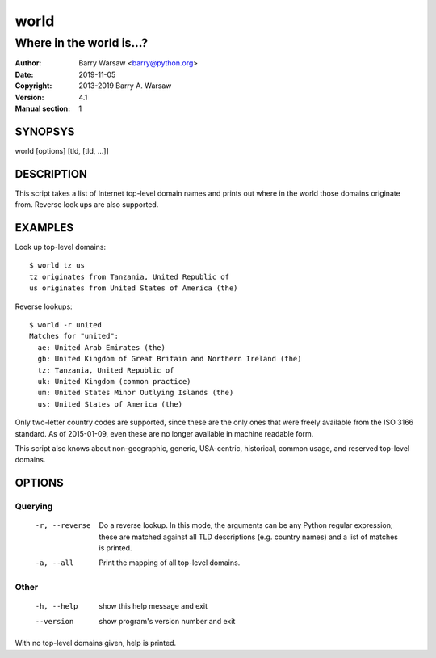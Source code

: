 =====
world
=====

-------------------------
Where in the world is...?
-------------------------

:Author: Barry Warsaw <barry@python.org>
:Date: 2019-11-05
:Copyright: 2013-2019 Barry A. Warsaw
:Version: 4.1
:Manual section: 1


SYNOPSYS
========

world [options] [tld, [tld, ...]]


DESCRIPTION
===========

This script takes a list of Internet top-level domain names and prints out
where in the world those domains originate from.  Reverse look ups are also
supported.


EXAMPLES
========

Look up top-level domains::

    $ world tz us
    tz originates from Tanzania, United Republic of
    us originates from United States of America (the)

Reverse lookups::

    $ world -r united
    Matches for "united":
      ae: United Arab Emirates (the)
      gb: United Kingdom of Great Britain and Northern Ireland (the)
      tz: Tanzania, United Republic of
      uk: United Kingdom (common practice)
      um: United States Minor Outlying Islands (the)
      us: United States of America (the)

Only two-letter country codes are supported, since these are the only ones
that were freely available from the ISO 3166 standard.  As of 2015-01-09, even
these are no longer available in machine readable form.

This script also knows about non-geographic, generic, USA-centric, historical,
common usage, and reserved top-level domains.


OPTIONS
=======

Querying
--------

  -r, --reverse    Do a reverse lookup. In this mode, the arguments can be
                   any Python regular expression; these are matched against
                   all TLD descriptions (e.g. country names) and a list of
                   matches is printed.
  -a, --all        Print the mapping of all top-level domains.


Other
-----

  -h, --help       show this help message and exit
  --version        show program's version number and exit


With no top-level domains given, help is printed.
